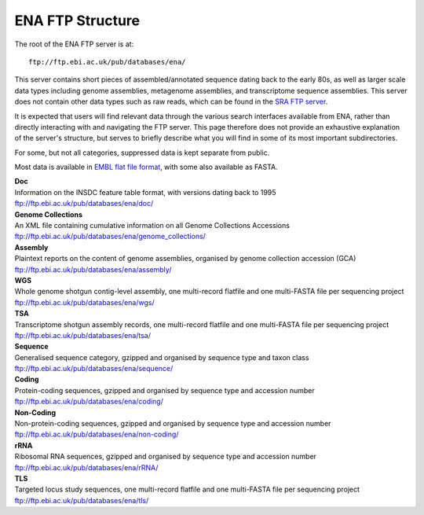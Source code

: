 =================
ENA FTP Structure
=================

The root of the ENA FTP server is at:

::

    ftp://ftp.ebi.ac.uk/pub/databases/ena/


This server contains short pieces of assembled/annotated sequence dating back
to the early 80s, as well as larger scale data types including genome
assemblies, metagenome assemblies, and transcriptome sequence assemblies.
This server does not contain other data types such as raw reads, which can be
found in the `SRA FTP server <../file-download/sra-ftp-structure.html>`_.

It is expected that users will find relevant data through the various search
interfaces available from ENA, rather than directly interacting with and
navigating the FTP server.
This page therefore does not provide an exhaustive explanation of the server's
structure, but serves to briefly describe what you will find in some of its
most important subdirectories.

For some, but not all categories, suppressed data is kept separate from public.

Most data is available in `EMBL flat file format
<https://ena-docs.readthedocs.io/en/latest/submit/fileprep/flat-file-example.html>`_,
with some also available as FASTA.


| **Doc**
| Information on the INSDC feature table format, with versions dating back to 1995
| ftp://ftp.ebi.ac.uk/pub/databases/ena/doc/

| **Genome Collections**
| An XML file containing cumulative information on all Genome Collections Accessions
| ftp://ftp.ebi.ac.uk/pub/databases/ena/genome_collections/

| **Assembly**
| Plaintext reports on the content of genome assemblies, organised by genome collection accession (GCA)
| ftp://ftp.ebi.ac.uk/pub/databases/ena/assembly/

| **WGS**
| Whole genome shotgun contig-level assembly, one multi-record flatfile and one multi-FASTA file per sequencing project
| ftp://ftp.ebi.ac.uk/pub/databases/ena/wgs/

| **TSA**
| Transcriptome shotgun assembly records, one multi-record flatfile and one multi-FASTA file per sequencing project
| ftp://ftp.ebi.ac.uk/pub/databases/ena/tsa/

| **Sequence**
| Generalised sequence category, gzipped and organised by sequence type and taxon class
| ftp://ftp.ebi.ac.uk/pub/databases/ena/sequence/

| **Coding**
| Protein-coding sequences, gzipped and organised by sequence type and accession number
| ftp://ftp.ebi.ac.uk/pub/databases/ena/coding/

| **Non-Coding**
| Non-protein-coding sequences, gzipped and organised by sequence type and accession number
| ftp://ftp.ebi.ac.uk/pub/databases/ena/non-coding/

| **rRNA**
| Ribosomal RNA sequences, gzipped and organised by sequence type and accession number
| ftp://ftp.ebi.ac.uk/pub/databases/ena/rRNA/

| **TLS**
| Targeted locus study sequences, one multi-record flatfile and one multi-FASTA file per sequencing project
| ftp://ftp.ebi.ac.uk/pub/databases/ena/tls/